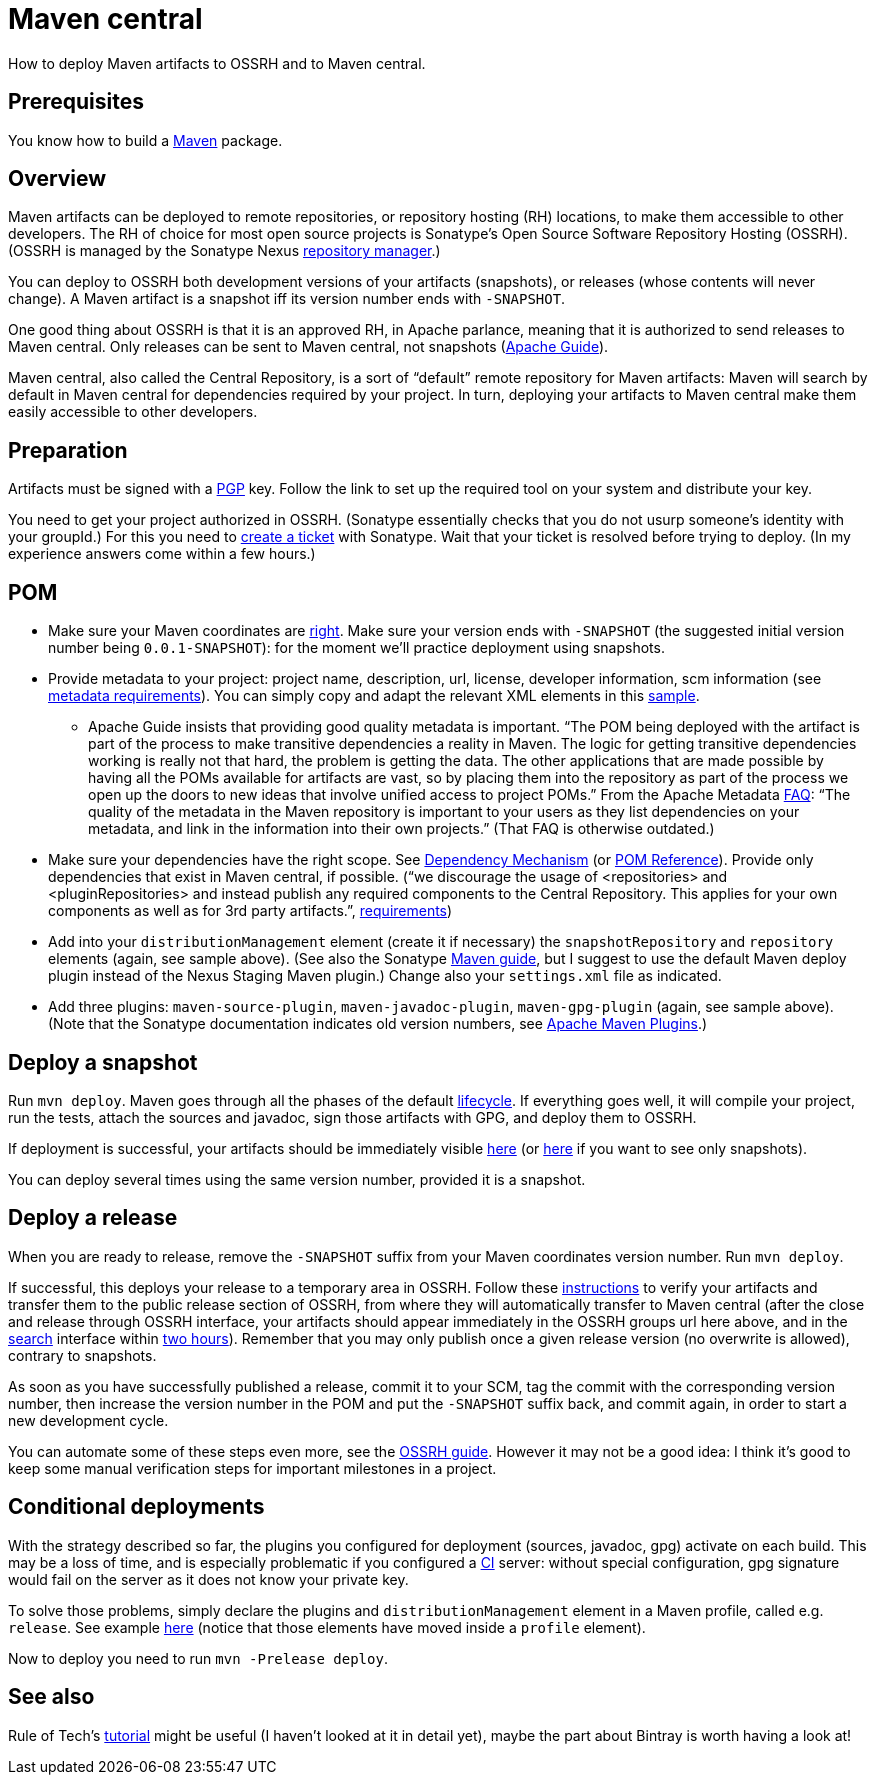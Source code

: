 = Maven central

How to deploy Maven artifacts to OSSRH and to Maven central.

== Prerequisites
You know how to build a https://github.com/oliviercailloux/java-course/blob/master/Maven.adoc[Maven] package.

== Overview
Maven artifacts can be deployed to remote repositories, or repository hosting (RH) locations, to make them accessible to other developers. 
The RH of choice for most open source projects is Sonatype’s Open Source Software Repository Hosting (OSSRH). (OSSRH is managed by the Sonatype Nexus https://maven.apache.org/repository-management.html[repository manager].)

You can deploy to OSSRH both development versions of your artifacts (snapshots), or releases (whose contents will never change). A Maven artifact is a snapshot iff its version number ends with `-SNAPSHOT`.

One good thing about OSSRH is that it is an approved RH, in Apache parlance, meaning that it is authorized to send releases to Maven central. Only releases can be sent to Maven central, not snapshots (https://maven.apache.org/guides/mini/guide-central-repository-upload.html[Apache Guide]).

Maven central, also called the Central Repository, is a sort of “default” remote repository for Maven artifacts: Maven will search by default in Maven central for dependencies required by your project. In turn, deploying your artifacts to Maven central make them easily accessible to other developers.

== Preparation
Artifacts must be signed with a http://central.sonatype.org/pages/working-with-pgp-signatures.html[PGP] key. Follow the link to set up the required tool on your system and distribute your key.

You need to get your project authorized in OSSRH. (Sonatype essentially checks that you do not usurp someone’s identity with your groupId.) For this you need to http://central.sonatype.org/pages/ossrh-guide.html#create-a-ticket-with-sonatype[create a ticket] with Sonatype. Wait that your ticket is resolved before trying to deploy. (In my experience answers come within a few hours.)

== POM

* Make sure your Maven coordinates are https://github.com/oliviercailloux/java-course/blob/master/Best%20practices/Maven.adoc#naming-conventions[right]. Make sure your version ends with `-SNAPSHOT` (the suggested initial version number being `0.0.1-SNAPSHOT`): for the moment we’ll practice deployment using snapshots.
* Provide metadata to your project: project name, description, url, license, developer information, scm information (see http://central.sonatype.org/pages/requirements.html#sufficient-metadata[metadata requirements]). You can simply copy and adapt the relevant XML elements in this https://github.com/oliviercailloux/JLP/blob/V0.0.1/pom.xml[sample].
** Apache Guide insists that providing good quality metadata is important. “The POM being deployed with the artifact is part of the process to make transitive dependencies a reality in Maven. The logic for getting transitive dependencies working is really not that hard, the problem is getting the data. The other applications that are made possible by having all the POMs available for artifacts are vast, so by placing them into the repository as part of the process we open up the doors to new ideas that involve unified access to project POMs.” From the Apache Metadata https://maven.apache.org/project-faq.html[FAQ]: “The quality of the metadata in the Maven repository is important to your users as they list dependencies on your metadata, and link in the information into their own projects.” (That FAQ is otherwise outdated.)
* Make sure your dependencies have the right scope. See https://maven.apache.org/guides/introduction/introduction-to-dependency-mechanism.html[Dependency Mechanism] (or https://maven.apache.org/pom.html[POM Reference]). Provide only dependencies that exist in Maven central, if possible. (“we discourage the usage of <repositories> and <pluginRepositories> and instead publish any required components to the Central Repository. This applies for your own components as well as for 3rd party artifacts.”, http://central.sonatype.org/pages/requirements.html#sufficient-metadata[requirements])
* Add into your `distributionManagement` element (create it if necessary) the `snapshotRepository` and `repository` elements (again, see sample above). (See also the Sonatype http://central.sonatype.org/pages/apache-maven.html[Maven guide], but I suggest to use the default Maven deploy plugin instead of the Nexus Staging Maven plugin.) Change also your `settings.xml` file as indicated.
* Add three plugins: `maven-source-plugin`, `maven-javadoc-plugin`, `maven-gpg-plugin` (again, see sample above). (Note that the Sonatype documentation indicates old version numbers, see https://maven.apache.org/plugins/index.html[Apache Maven Plugins].)

== Deploy a snapshot
Run `mvn deploy`. Maven goes through all the phases of the default http://maven.apache.org/guides/introduction/introduction-to-the-lifecycle.html#Lifecycle_Reference[lifecycle]. If everything goes well, it will compile your project, run the tests, attach the sources and javadoc, sign those artifacts with GPG, and deploy them to OSSRH.

If deployment is successful, your artifacts should be immediately visible https://oss.sonatype.org/content/groups/public/[here] (or https://oss.sonatype.org/content/repositories/snapshots/[here] if you want to see only snapshots).

You can deploy several times using the same version number, provided it is a snapshot.

== Deploy a release
When you are ready to release, remove the `-SNAPSHOT` suffix from your Maven coordinates version number. Run `mvn deploy`.

If successful, this deploys your release to a temporary area in OSSRH. Follow these http://central.sonatype.org/pages/releasing-the-deployment.html[instructions] to verify your artifacts and transfer them to the public release section of OSSRH, from where they will automatically transfer to Maven central (after the close and release through OSSRH interface, your artifacts should appear immediately in the OSSRH groups url here above, and in the https://search.maven.org/[search] interface within http://central.sonatype.org/pages/ossrh-guide.html#releasing-to-central[two hours]). Remember that you may only publish once a given release version (no overwrite is allowed), contrary to snapshots.

As soon as you have successfully published a release, commit it to your SCM, tag the commit with the corresponding version number, then increase the version number in the POM and put the `-SNAPSHOT` suffix back, and commit again, in order to start a new development cycle.

You can automate some of these steps even more, see the http://central.sonatype.org/pages/ossrh-guide.html[OSSRH guide]. However it may not be a good idea: I think it’s good to keep some manual verification steps for important milestones in a project.

== Conditional deployments
With the strategy described so far, the plugins you configured for deployment (sources, javadoc, gpg) activate on each build. This may be a loss of time, and is especially problematic if you configured a https://github.com/oliviercailloux/java-course/blob/master/CI.adoc[CI] server: without special configuration, gpg signature would fail on the server as it does not know your private key.

To solve those problems, simply declare the plugins and `distributionManagement` element in a Maven profile, called e.g. `release`. See example https://github.com/oliviercailloux/JLP/blob/with-release-profile/pom.xml[here] (notice that those elements have moved inside a `profile` element).

Now to deploy you need to run `mvn -Prelease deploy`.

== See also
Rule of Tech’s http://ruleoftech.com/2014/distribute-projects-artifacts-in-maven-central-with-ossrh[tutorial] might be useful (I haven’t looked at it in detail yet), maybe the part about Bintray is worth having a look at!

